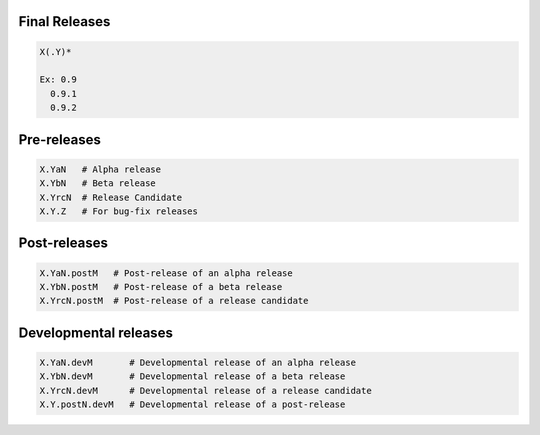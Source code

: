Final Releases
--------------

.. code-block:: bash

  X(.Y)*

  Ex: 0.9
    0.9.1
    0.9.2

Pre-releases
------------

.. code-block:: bash

  X.YaN   # Alpha release
  X.YbN   # Beta release
  X.YrcN  # Release Candidate
  X.Y.Z   # For bug-fix releases

Post-releases
-------------

.. code-block:: bash

  X.YaN.postM   # Post-release of an alpha release
  X.YbN.postM   # Post-release of a beta release
  X.YrcN.postM  # Post-release of a release candidate

Developmental releases
----------------------

.. code-block:: bash

  X.YaN.devM       # Developmental release of an alpha release
  X.YbN.devM       # Developmental release of a beta release
  X.YrcN.devM      # Developmental release of a release candidate
  X.Y.postN.devM   # Developmental release of a post-release
